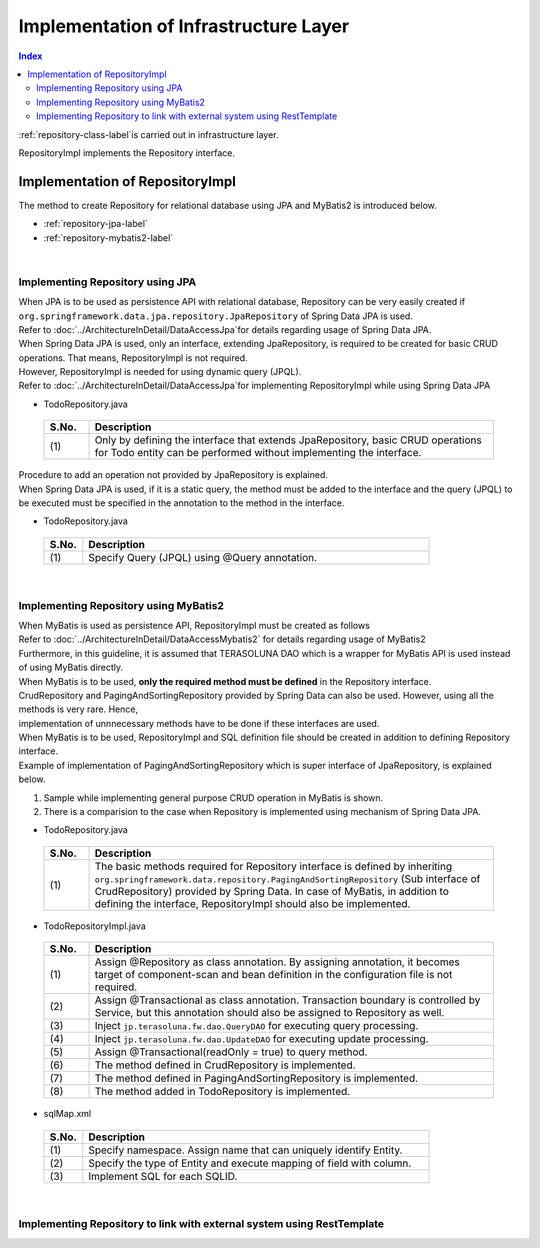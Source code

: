 Implementation of Infrastructure Layer
================================================================================

.. contents:: Index
   :depth: 3
   :local:

\ :ref:`repository-class-label`\ is carried out in infrastructure layer.

RepositoryImpl implements the Repository interface.


.. _repository-class-label:

Implementation of RepositoryImpl
--------------------------------------------------------------------------------

The method to create Repository for relational database using JPA and MyBatis2 is introduced below.

* :ref:`repository-jpa-label`
* :ref:`repository-mybatis2-label`

|

.. _repository-jpa-label:

Implementing Repository using JPA
^^^^^^^^^^^^^^^^^^^^^^^^^^^^^^^^^^^^^^^^^^^^^^^^^^^^^^^^^^^^^^^^^^^^^^^^^^^^^^^^

| When JPA is to be used as persistence API with relational database, Repository can be very easily created if  ``org.springframework.data.jpa.repository.JpaRepository`` of Spring Data JPA is used.
| Refer to \ :doc:`../ArchitectureInDetail/DataAccessJpa`\ for details regarding usage of Spring Data JPA.

| When Spring Data JPA is used, only an interface, extending JpaRepository, is required to be created for basic CRUD operations. That means, RepositoryImpl is not required.
| However, RepositoryImpl is needed for using dynamic query (JPQL).
| Refer to \ :doc:`../ArchitectureInDetail/DataAccessJpa`\ for implementing RepositoryImpl while using Spring Data JPA

- TodoRepository.java

 .. code-block:: java
   :emphasize-lines: 1

      public interface TodoRepository extends JpaRepository<Todo, String> { // (1)
          // ...
      }

 .. list-table::
    :header-rows: 1
    :widths: 10 90

    * - S.No.
      - Description
    * - | (1)
      - Only by defining the interface that extends JpaRepository, basic CRUD operations for Todo entity can be performed without implementing the interface.


| Procedure to add an operation not provided by JpaRepository is explained.
| When Spring Data JPA is used, if it is a static query, the method must be added to the interface and the query (JPQL) to be executed must be specified in the annotation to the method in the interface.

- TodoRepository.java

 .. code-block:: java
    :emphasize-lines: 2

     public interface TodoRepository extends JpaRepository<Todo, String> {
         @Query("SELECT COUNT(t) FROM Todo t WHERE finished = :finished") // (1)
         long countByFinished(@Param("finished") boolean finished);
         // ...
     }


 .. list-table::
    :header-rows: 1
    :widths: 10 90

    * - S.No.
      - Description
    * - | (1)
      - Specify Query (JPQL) using @Query annotation.


|

.. _repository-mybatis2-label:

Implementing Repository using MyBatis2
^^^^^^^^^^^^^^^^^^^^^^^^^^^^^^^^^^^^^^^^^^^^^^^^^^^^^^^^^^^^^^^^^^^^^^^^^^^^^^^^

| When MyBatis is used as persistence API, RepositoryImpl must be created as follows 
| Refer to \ :doc:`../ArchitectureInDetail/DataAccessMybatis2`\  for details regarding usage of MyBatis2
| Furthermore, in this guideline, it is assumed that TERASOLUNA DAO which is a wrapper for MyBatis API is used instead of using MyBatis directly.

| When MyBatis is to be used, **only the required method must be defined** in the Repository interface.
| CrudRepository and PagingAndSortingRepository provided by Spring Data can also be used. However, using all the methods is very rare. Hence, 
| implementation of unnnecessary methods have to be done if these interfaces are used.

| When MyBatis is to be used, RepositoryImpl and SQL definition file should be created in addition to defining Repository interface.
| Example of implementation of PagingAndSortingRepository which is super interface of JpaRepository, is explained below.

#. Sample while implementing general purpose CRUD operation in MyBatis is shown.
#. There is a comparision to the case when Repository is implemented using mechanism of Spring Data JPA.

- TodoRepository.java

 .. code-block:: java
   :emphasize-lines: 1

     public interface TodoRepository extends PagingAndSortingRepository<Todo, String> { // (1)
         long countByFinished(boolean finished);
         // ...
     }

 .. list-table::
    :header-rows: 1
    :widths: 10 90

    * - S.No.
      - Description

    * - | (1)
      - The basic methods required for Repository interface is defined by inheriting ``org.springframework.data.repository.PagingAndSortingRepository`` (Sub interface of CrudRepository) 
        provided by Spring Data. In case of MyBatis, in addition to defining the interface, RepositoryImpl should also be implemented.

- TodoRepositoryImpl.java

 .. code-block:: java
    :emphasize-lines: 1,2,5,8,11,12,17,18,25,26,31,32,37,38,43,44,58,59,65,75,83,88,93,99

      @Repository // (1)
      @Transactional // (2)
      public class TodoRepositoryImpl implements TodoRepository {
          @Inject
          protected QueryDAO queryDAO; // (3)

          @Inject
          protected UpdateDAO updateDAO; // (4)

          @Override
          @Transactional(readOnly = true) // (5)
          public Todo findOne(String id) { // (6)
              return queryDAO.executeForObject("todo.findOne", todoId, Todo.class);
          }

          @Override
          @Transactional(readOnly = true) // (5)
          public boolean exists(String id) { // (6)
              Long count = queryDAO.executeForObject("todo.exists", todoId,
                  Todo.class);
              return 0 < count.longValue();
          }

          @Override
          @Transactional(readOnly = true) // (5)
          public Iterable<Todo> findAll() { // (6)
              return findAll((Sort) null);
          }

          @Override
          @Transactional(readOnly = true) // (5)
          public Iterable<Todo> findAll(Iterable<String> ids) { // (6)
              return queryDAO.executeForObjectList("todo.findAll", ids);
          }

          @Override
          @Transactional(readOnly = true) // (5)
          public Iterable<Todo> findAll(Sort sort) { // (7)
              return queryDAO.executeForObjectList("todo.findAllSort", sort);
          }

          @Override
          @Transactional(readOnly = true) // (5)
          Page<Todo> findAll(Pageable pageable) { // (7)
              long count = count();
              List<Todo> todos = new ArrayList<Todo>();
              if(0 < count){
                  todos = queryDAO.executeForObjectList("todo.findAllSort",
                      pageable.getSort(),pageable.getOffset(),pageable.getPageSize());
              } else {
                  todos = new ArrayList<Todo>();
              }
              Page page = new PageImpl(todos,pageable,count);
              return page;
          }

          @Override
          @Transactional(readOnly = true) // (5)
          public long count() { // (6)
              Long count = queryDAO.executeForObject("todo.count", null, Long.class);
              return count.longValue();
          }

          @Override
          public <S extends Todo> S save(S todo) { // (6)
              if(exists(todo.getTodoId())){
                  updateDAO.execute("todo.update", todo);
              } else {
                  updateDAO.execute("todo.insert", todo);
              }
              return todo;
          }

          @Override
          public <S extends Todo> Iterable<S> save(Iterable<S> todos) { // (6)
              for(Todo todo : todos){
                  save(todo);
              }
              return todos;
          }

          @Override
          public void delete(String id) { // (6)
              updateDAO.execute("todo.delete", id);
          }

          @Override
          public void delete(Todo todo) { // (6)
              delete(todo.getTodoId());
          }

          @Override
          public void delete(Iterable<? extends Todo> todos) { // (6)
              for(Todo todo : todos){
                  delete(todo);
              }
          }

          public long countByFinished(boolean finished) { // (8)
              return queryDAO.executeForObject("todo.countByFinished", finished, Todo.class);
          }

      }

 .. list-table::
    :header-rows: 1
    :widths: 10 90

    * - S.No.
      - Description

    * - | (1)
      - Assign @Repository as class annotation. By assigning annotation, it becomes target of component-scan and bean definition in the configuration file is not required.
    * - | (2)
      - Assign @Transactional as class annotation. Transaction boundary is controlled by Service, but this annotation should also be assigned to Repository as well.
    * - | (3)
      - Inject ``jp.terasoluna.fw.dao.QueryDAO`` for executing query processing.
    * - | (4)
      - Inject  ``jp.terasoluna.fw.dao.UpdateDAO`` for executing update processing.
    * - | (5)
      - Assign @Transactional(readOnly = true) to query method.
    * - | (6)
      - The method defined in CrudRepository is implemented.
    * - | (7)
      - The method defined in PagingAndSortingRepository is implemented.
    * - | (8)
      - The method added in TodoRepository is implemented.

- sqlMap.xml


 .. code-block:: xml
    :emphasize-lines: 5,7,14,15

     <?xml version="1.0" encoding="UTF-8" ?>
     <!DOCTYPE sqlMap
                 PUBLIC "-//ibatis.apache.org//DTD SQL Map 2.0//EN"
                 "http://ibatis.apache.org/dtd/sql-map-2.dtd">
     <sqlMap namespace="todo"> <!-- (1) -->

         <resultMap id="todo" class="todo.domain.model.Todo"> <!-- (2) -->
             <result property="todoId" column="todo_id" />
             <result property="todoTitle" column="todo_title" />
             <result property="finished" column="finished" />
             <result property="createdAt" column="created_at" />
         </resultMap>

         <!-- (3) -->
         <select id="findOne" parameterClass="java.lang.String" resultMap="todo">
             <!-- ... -->
         </select>

         <select id="exists" parameterClass="java.lang.String" resultClass="java.lang.Long">
             <!-- ... -->
         </select>

         <select id="findAll" resultMap="todo">
             <!-- ... -->
         </select>

         <select id="findAllSort" parameterClass="org.springframework.data.domain.Sort"
                 resultMap="todo">
             <!-- ... -->
         </select>

         <select id="count" resultClass="java.lang.Long">
             <!-- ... -->
         </select>

         <insert id="insert" parameterClass="todo.domain.model.Todo">
             <!-- ... -->
         </insert>

         <update id="update" parameterClass="todo.domain.model.Todo">
             <!-- ... -->
         </update>

         <delete id="delete" parameterClass="todo.domain.model.Todo">
             <!-- ... -->
         </delete>

         <select id="countByFinished" parameterClass="java.lang.Boolean" resultMap="java.lang.Long">
             <!-- ... -->
         </select>

     </sqlMap>

 .. list-table::
    :header-rows: 1
    :widths: 10 90

    * - S.No.
      - Description

    * - | (1)
      - Specify namespace. Assign name that can uniquely identify Entity.
    * - | (2)
      - Specify the type of Entity and execute mapping of field with column.
    * - | (3)
      - Implement SQL for each SQLID.

|

.. _repository-rest-label:

Implementing Repository to link with external system using RestTemplate
^^^^^^^^^^^^^^^^^^^^^^^^^^^^^^^^^^^^^^^^^^^^^^^^^^^^^^^^^^^^^^^^^^^^^^^^^^^^^^^^

.. todo::

   **TBD**

   Plan to provide details in the coming versions.
